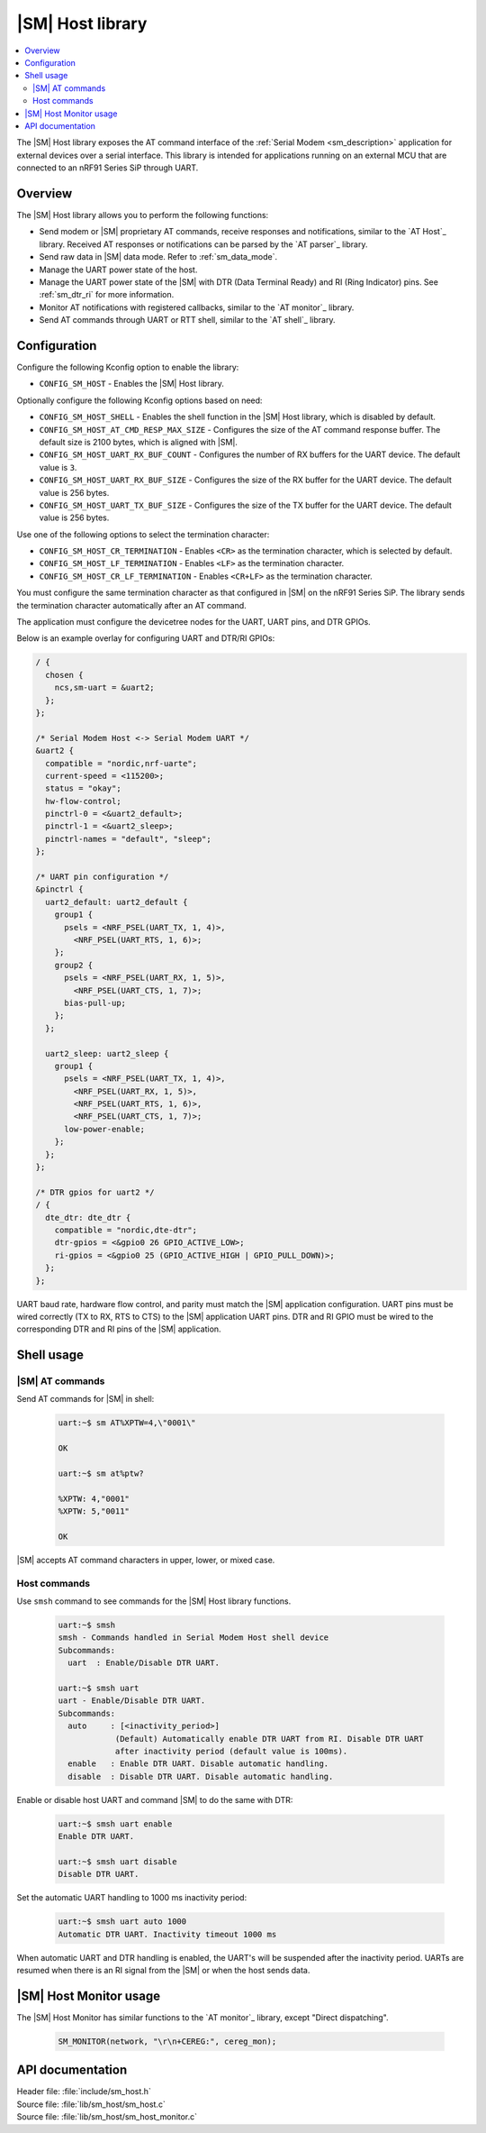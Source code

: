 .. _lib_sm_host:

|SM| Host library
#################

.. contents::
   :local:
   :depth: 2

The |SM| Host library exposes the AT command interface of the :ref:`Serial Modem <sm_description>` application for external devices over a serial interface.
This library is intended for applications running on an external MCU that are connected to an nRF91 Series SiP through UART.

Overview
********

The |SM| Host library allows you to perform the following functions:

* Send modem or |SM| proprietary AT commands, receive responses and notifications, similar to the `AT Host`_ library.
  Received AT responses or notifications can be parsed by the `AT parser`_ library.
* Send raw data in |SM| data mode.
  Refer to :ref:`sm_data_mode`.
* Manage the UART power state of the host.
* Manage the UART power state of the |SM| with DTR (Data Terminal Ready) and RI (Ring Indicator) pins.
  See :ref:`sm_dtr_ri` for more information.
* Monitor AT notifications with registered callbacks, similar to the `AT monitor`_ library.
* Send AT commands through UART or RTT shell, similar to the `AT shell`_ library.

Configuration
*************

Configure the following Kconfig option to enable the library:

* ``CONFIG_SM_HOST`` - Enables the |SM| Host library.

Optionally configure the following Kconfig options based on need:

* ``CONFIG_SM_HOST_SHELL`` - Enables the shell function in the |SM| Host library, which is disabled by default.
* ``CONFIG_SM_HOST_AT_CMD_RESP_MAX_SIZE`` - Configures the size of the AT command response buffer.
  The default size is 2100 bytes, which is aligned with |SM|.
* ``CONFIG_SM_HOST_UART_RX_BUF_COUNT`` - Configures the number of RX buffers for the UART device.
  The default value is ``3``.
* ``CONFIG_SM_HOST_UART_RX_BUF_SIZE`` - Configures the size of the RX buffer for the UART device.
  The default value is 256 bytes.
* ``CONFIG_SM_HOST_UART_TX_BUF_SIZE`` - Configures the size of the TX buffer for the UART device.
  The default value is 256 bytes.

Use one of the following options to select the termination character:

* ``CONFIG_SM_HOST_CR_TERMINATION`` - Enables ``<CR>`` as the termination character, which is selected by default.
* ``CONFIG_SM_HOST_LF_TERMINATION`` - Enables ``<LF>`` as the termination character.
* ``CONFIG_SM_HOST_CR_LF_TERMINATION`` - Enables ``<CR+LF>`` as the termination character.

You must configure the same termination character as that configured in |SM| on the nRF91 Series SiP.
The library sends the termination character automatically after an AT command.

The application must configure the devicetree nodes for the UART, UART pins, and DTR GPIOs.

Below is an example overlay for configuring UART and DTR/RI GPIOs:

.. code-block:: devicetree

  / {
    chosen {
      ncs,sm-uart = &uart2;
    };
  };

  /* Serial Modem Host <-> Serial Modem UART */
  &uart2 {
    compatible = "nordic,nrf-uarte";
    current-speed = <115200>;
    status = "okay";
    hw-flow-control;
    pinctrl-0 = <&uart2_default>;
    pinctrl-1 = <&uart2_sleep>;
    pinctrl-names = "default", "sleep";
  };

  /* UART pin configuration */
  &pinctrl {
    uart2_default: uart2_default {
      group1 {
        psels = <NRF_PSEL(UART_TX, 1, 4)>,
          <NRF_PSEL(UART_RTS, 1, 6)>;
      };
      group2 {
        psels = <NRF_PSEL(UART_RX, 1, 5)>,
          <NRF_PSEL(UART_CTS, 1, 7)>;
        bias-pull-up;
      };
    };

    uart2_sleep: uart2_sleep {
      group1 {
        psels = <NRF_PSEL(UART_TX, 1, 4)>,
          <NRF_PSEL(UART_RX, 1, 5)>,
          <NRF_PSEL(UART_RTS, 1, 6)>,
          <NRF_PSEL(UART_CTS, 1, 7)>;
        low-power-enable;
      };
    };
  };

  /* DTR gpios for uart2 */
  / {
    dte_dtr: dte_dtr {
      compatible = "nordic,dte-dtr";
      dtr-gpios = <&gpio0 26 GPIO_ACTIVE_LOW>;
      ri-gpios = <&gpio0 25 (GPIO_ACTIVE_HIGH | GPIO_PULL_DOWN)>;
    };
  };

UART baud rate, hardware flow control, and parity must match the |SM| application configuration.
UART pins must be wired correctly (TX to RX, RTS to CTS) to the |SM| application UART pins.
DTR and RI GPIO must be wired to the corresponding DTR and RI pins of the |SM| application.

Shell usage
***********

|SM| AT commands
----------------

Send AT commands for |SM| in shell:

  .. code-block:: console

     uart:~$ sm AT%XPTW=4,\"0001\"

     OK

     uart:~$ sm at%ptw?

     %XPTW: 4,"0001"
     %XPTW: 5,"0011"

     OK

|SM| accepts AT command characters in upper, lower, or mixed case.

Host commands
-------------

Use ``smsh`` command to see commands for the |SM| Host library functions.

  .. code-block:: console

    uart:~$ smsh
    smsh - Commands handled in Serial Modem Host shell device
    Subcommands:
      uart  : Enable/Disable DTR UART.

    uart:~$ smsh uart
    uart - Enable/Disable DTR UART.
    Subcommands:
      auto     : [<inactivity_period>]
                (Default) Automatically enable DTR UART from RI. Disable DTR UART
                after inactivity period (default value is 100ms).
      enable   : Enable DTR UART. Disable automatic handling.
      disable  : Disable DTR UART. Disable automatic handling.

Enable or disable host UART and command |SM| to do the same with DTR:

  .. code-block:: console

    uart:~$ smsh uart enable
    Enable DTR UART.

    uart:~$ smsh uart disable
    Disable DTR UART.

Set the automatic UART handling to 1000 ms inactivity period:

  .. code-block:: console

    uart:~$ smsh uart auto 1000
    Automatic DTR UART. Inactivity timeout 1000 ms

When automatic UART and DTR handling is enabled, the UART's will be suspended after the inactivity period.
UARTs are resumed when there is an RI signal from the |SM| or when the host sends data.

|SM| Host Monitor usage
***********************

The |SM| Host Monitor has similar functions to the `AT monitor`_ library, except "Direct dispatching".

  .. code-block:: console

     SM_MONITOR(network, "\r\n+CEREG:", cereg_mon);

API documentation
*****************

| Header file: :file:`include/sm_host.h`
| Source file: :file:`lib/sm_host/sm_host.c`
| Source file: :file:`lib/sm_host/sm_host_monitor.c`

.. doxygengroup:: sm_host
   :members:
